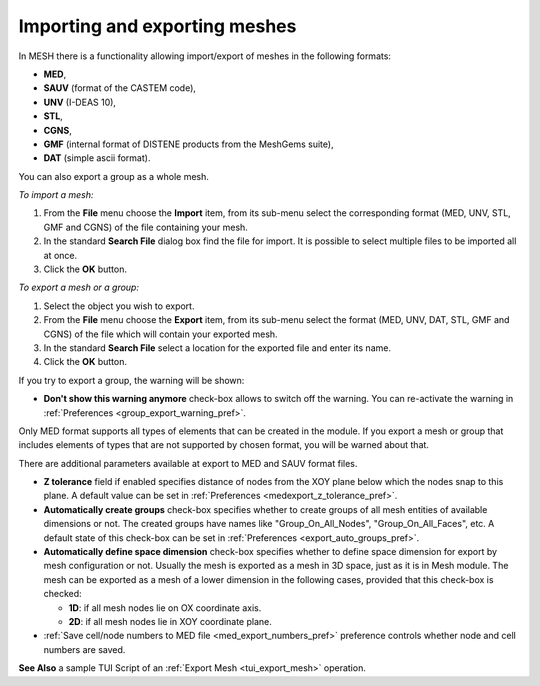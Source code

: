 
.. _importing_exporting_meshes_page:

******************************
Importing and exporting meshes
******************************

In MESH there is a functionality allowing import/export of meshes in the following formats:

* **MED**,
* **SAUV** (format of the CASTEM code),
* **UNV** (I-DEAS 10),
* **STL**, 
* **CGNS**,
* **GMF** (internal format of DISTENE products from the MeshGems suite),
* **DAT** (simple ascii format).

You can also export a group as a whole mesh.

*To import a mesh:*

#. From the **File** menu choose the **Import** item, from its sub-menu select the corresponding format (MED, UNV, STL, GMF and CGNS) of the file containing your mesh.
#. In the standard **Search File** dialog box find the file for import. It is possible to select multiple files to be imported all at once.  
#. Click the **OK** button.

.. image:: ../images/meshimportmesh.png
	:align: center

*To export a mesh or a group:*

#. Select the object you wish to export.
#. From the **File** menu choose the **Export** item, from its sub-menu select the format (MED, UNV, DAT, STL, GMF and CGNS) of the file which will contain your exported mesh.
#. In the standard **Search File** select a location for the exported file and enter its name.
#. Click the **OK** button.

.. image:: ../images/meshexportmesh.png
	:align: center

If you try to export a group, the warning will be shown:

.. image:: ../images/meshexportgroupwarning.png
	:align: center

* **Don't show this warning anymore** check-box allows to switch off the warning. You can re-activate the warning in :ref:`Preferences <group_export_warning_pref>`.

Only MED format supports all types of elements that can be created in the module. If you export a mesh or group that includes elements of types that are not supported by chosen format, you will be warned about that.

There are additional parameters available at export to MED and SAUV format files.

.. _export_auto_groups:

* **Z tolerance** field if enabled specifies distance of nodes from the XOY plane below which the nodes snap to this plane. A default value can be set in :ref:`Preferences <medexport_z_tolerance_pref>`.
* **Automatically create groups** check-box specifies whether to create groups of all mesh entities of available dimensions or not. The created groups have names like "Group_On_All_Nodes", "Group_On_All_Faces", etc. A default state of this check-box can be set in :ref:`Preferences <export_auto_groups_pref>`.
* **Automatically define space dimension** check-box specifies whether to define space dimension for export by mesh configuration or not. Usually the mesh is exported as a mesh in 3D space, just as it is in Mesh module. The mesh can be exported as a mesh of a lower dimension in the following cases, provided that this check-box is checked:

  * **1D**: if all mesh nodes lie on OX coordinate axis. 
  * **2D**: if all mesh nodes lie in XOY coordinate plane. 

* :ref:`Save cell/node numbers to MED file <med_export_numbers_pref>` preference controls whether node and cell numbers are saved.

**See Also** a sample TUI Script of an :ref:`Export Mesh <tui_export_mesh>` operation.


